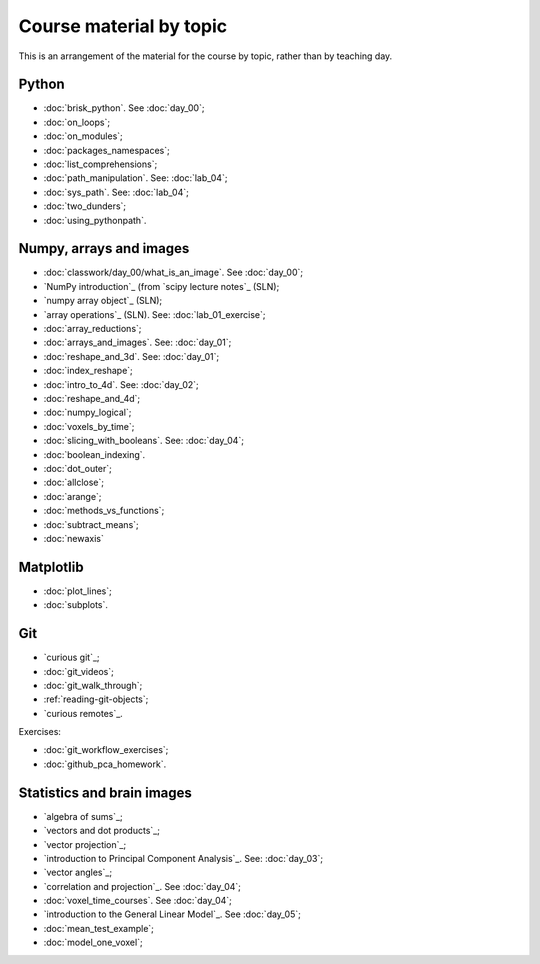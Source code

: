 ########################
Course material by topic
########################

This is an arrangement of the material for the course by topic, rather than by
teaching day.

******
Python
******

* :doc:`brisk_python`. See :doc:`day_00`;
* :doc:`on_loops`;
* :doc:`on_modules`;
* :doc:`packages_namespaces`;
* :doc:`list_comprehensions`;
* :doc:`path_manipulation`.  See: :doc:`lab_04`;
* :doc:`sys_path`.  See: :doc:`lab_04`;
* :doc:`two_dunders`;
* :doc:`using_pythonpath`.

************************
Numpy, arrays and images
************************

* :doc:`classwork/day_00/what_is_an_image`. See :doc:`day_00`;
* `NumPy introduction`_ (from `scipy lecture notes`_ (SLN);
* `numpy array object`_ (SLN);
* `array operations`_ (SLN).  See: :doc:`lab_01_exercise`;
* :doc:`array_reductions`;
* :doc:`arrays_and_images`. See: :doc:`day_01`;
* :doc:`reshape_and_3d`. See: :doc:`day_01`;
* :doc:`index_reshape`;
* :doc:`intro_to_4d`. See: :doc:`day_02`;
* :doc:`reshape_and_4d`;
* :doc:`numpy_logical`;
* :doc:`voxels_by_time`;
* :doc:`slicing_with_booleans`. See: :doc:`day_04`;
* :doc:`boolean_indexing`.
* :doc:`dot_outer`;
* :doc:`allclose`;
* :doc:`arange`;
* :doc:`methods_vs_functions`;
* :doc:`subtract_means`;
* :doc:`newaxis`

**********
Matplotlib
**********

* :doc:`plot_lines`;
* :doc:`subplots`.

***
Git
***

* `curious git`_;
* :doc:`git_videos`;
* :doc:`git_walk_through`;
* :ref:`reading-git-objects`;
* `curious remotes`_.

Exercises:

* :doc:`git_workflow_exercises`;
* :doc:`github_pca_homework`.

***************************
Statistics and brain images
***************************

* `algebra of sums`_;
* `vectors and dot products`_;
* `vector projection`_;
* `introduction to Principal Component Analysis`_.  See: :doc:`day_03`;
* `vector angles`_;
* `correlation and projection`_.  See :doc:`day_04`;
* :doc:`voxel_time_courses`.  See :doc:`day_04`;
* `introduction to the General Linear Model`_.  See :doc:`day_05`;
* :doc:`mean_test_example`;
* :doc:`model_one_voxel`;

